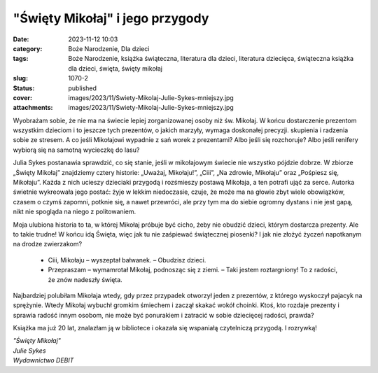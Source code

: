 "Święty Mikołaj" i jego przygody		
#######################################
:date: 2023-11-12 10:03
:category: Boże Narodzenie, Dla dzieci
:tags: Boże Narodzenie, książka świąteczna, literatura dla dzieci, literatura dziecięca, świąteczna książka dla dzieci, święta, święty mikołaj
:slug: 1070-2
:status: published
:cover: images/2023/11/Swiety-Mikolaj-Julie-Sykes-mniejszy.jpg
:attachments: images/2023/11/Swiety-Mikolaj-Julie-Sykes-mniejszy.jpg

Wyobrażam sobie, że nie ma na świecie lepiej zorganizowanej osoby niż św. Mikołaj. W końcu dostarczenie prezentom wszystkim dzieciom i to jeszcze tych prezentów, o jakich marzyły, wymaga doskonałej precyzji. skupienia i radzenia sobie ze stresem. A co jeśli Mikołajowi wypadnie z sań worek z prezentami? Albo jeśli się rozchoruje? Albo jeśli renifery wybiorą się na samotną wycieczkę do lasu?

Julia Sykes postanawia sprawdzić, co się stanie, jeśli w mikołajowym świecie nie wszystko pójdzie dobrze. W zbiorze „Święty Mikołaj” znajdziemy cztery historie: „Uważaj, Mikołaju!”, „Ciii”, „Na zdrowie, Mikołaju” oraz „Pośpiesz się, Mikołaju”. Każda z nich ucieszy dzieciaki przygodą i rozśmieszy postawą Mikołaja, a ten potrafi ująć za serce. Autorka świetnie wykreowała jego postać: żyje w lekkim niedoczasie, czuje, że może ma na głowie zbyt wiele obowiązków, czasem o czymś zapomni, potknie się, a nawet przewróci, ale przy tym ma do siebie ogromny dystans i nie jest gapą, nikt nie spogląda na niego z politowaniem.

Moja ulubiona historia to ta, w której Mikołaj próbuje być cicho, żeby nie obudzić dzieci, którym dostarcza prezenty. Ale to takie trudne! W końcu idą Święta, więc jak tu nie zaśpiewać świątecznej piosenki? I jak nie złożyć życzeń napotkanym na drodze zwierzakom?

   - Ciii, Mikołaju – wyszeptał bałwanek. – Obudzisz dzieci.

   - Przepraszam – wymamrotał Mikołaj, podnosząc się z ziemi. – Taki jestem roztargniony! To z radości, że znów nadeszły święta.

Najbardziej polubiłam Mikołaja wtedy, gdy przez przypadek otworzył jeden z prezentów, z którego wyskoczył pajacyk na sprężynie. Wtedy Mikołaj wybuchł gromkim śmiechem i zaczął skakać wokół choinki. Ktoś, kto rozdaje prezenty i sprawia radość innym osobom, nie może być ponurakiem i zatracić w sobie dziecięcej radości, prawda?

Książka ma już 20 lat, znalazłam ją w bibliotece i okazała się wspaniałą czytelniczą przygodą. I rozrywką!

| *"Święty Mikołaj"*
| *Julie Sykes*
| *Wydawnictwo DEBIT*
